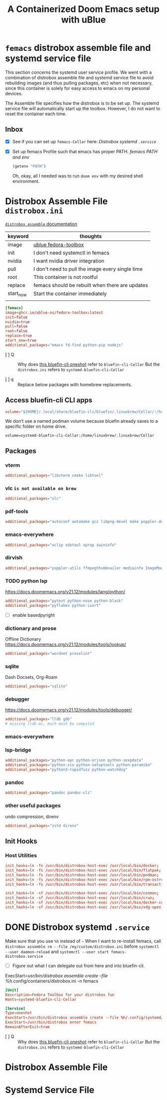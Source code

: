 #+title: A Containerized Doom Emacs setup with uBlue
:PROPERTIES:
#+PROPERTY: header-args    :tangle (concat (org-entry-get nil "tangledir" t) (org-element-property :name (org-element-at-point))) :padline no
#+PROPERTY: tangledir      ~/dev/femacs/
#+STARTUP: content
:END:

* =femacs= distrobox assemble file and systemd service file
:properties:
:end:

This section concerns the systemd user service profile. We went with a combination of distrobox assemble file and systemd service file to avoid rebuilding images (and thus pulling packages, etc) when not necessary, since this container is solely for easy access to emacs on my personal devices.

The Assemble file specifies how the distrobox is to be set up.
The systemd service file will automatically start up the toolbox. However, I do not want to reset the container each time.
** Inbox
- [X] See if you can set up =femacs-Cellar= here: [[*Distrobox systemd =.service=][Distrobox systemd =.service=]]
- [X] Set up femacs Profile such that emacs has proper PATH.
   [[*femacs PATH and env][femacs PATH and env]]

   #+begin_src emacs-lisp :tangle no
   (getenv "PATH")
   #+end_src

   Oh, okay, all I needed was to run ~doom env~ with my desired shell environment.

* Distrobox Assemble File =distrobox.ini=
:properties:
:tangledir: ~/.config/systemd/user/
:header-args: :tangle (concat (org-entry-get nil "tangledir" t) "distrobox.ini") :noweb-ref distrobox-assemble :padline no
:end:

[[https://github.com/89luca89/distrobox/blob/main/docs/usage/distrobox-assemble.md][=distrobox assemble= documentation]]


|-----------+---------------------------------------------------|
| keyword   | thoughts                                          |
|-----------+---------------------------------------------------|
| image     | [[https://github.com/ublue-os/toolboxes/tree/main/toolboxes/fedora-toolbox][ublue fedora-toolbox]]                              |
| init      | I don't need systemctl in femacs                  |
| nvidia    | I want nvidia driver integration                  |
| pull      | I don't need to pull the image every single time  |
| root      | This container is not rootful                     |
| replace   | femacs should be rebuilt when there are updates   |
| start_now | Start the container immediately                   |
|           |                                                   |
|-----------+---------------------------------------------------|

#+name: distrobox.ini
#+begin_src conf
[femacs]
image=ghcr.io/ublue-os/fedora-toolbox:latest
init=false
nvidia=true
pull=false
root=false
replace=true
start_now=true
additional_packages="emacs fd-find python-pip nodejs"
#+end_src

- [ ] Q :: Why does [[https://github.com/ublue-os/toolboxes/blob/main/systemd/bluefin-cli/bluefin-cli-distrobox-oneshot.service][this bluefin-cli oneshot]] refer to =bluefin-cli-Cellar=
  But the =distrobox.ini= refers to =systemd-bluefin-cli-Cellar=

- [ ] q :: Replace below packages with homebrew replacements.

** Access bluefin-cli CLI apps
#+begin_src conf
volume="${HOME}/.local/share/bluefin-cli/bluefin/.linuxbrew/Cellar/:/home/linuxbrew/.linuxbrew/Cellar"
#+end_src

We don't use a named podman volume because bluefin already saves to a specific folder on home drive.
: volume=systemd-bluefin-cli-Cellar:/home/linuxbrew/.linuxbrew/Cellar

** TODO COMMENT Packages replaced on Homebrew

There are some packages that come with Fedora-Toolbox.
[[https://github.com/ublue-os/toolboxes/blob/main/toolboxes/fedora-toolbox/packages.fedora]]


*** latex
#+begin_src conf
additional_packages="texlive-scheme-full"
#+end_src

** Packages

*** vterm
#+begin_src conf
additional_packages="libvterm cmake libtool"
#+end_src

*** vlc =is not available on brew=
#+begin_src conf
additional_packages="vlc"
#+end_src
*** pdf-tools
#+begin_src conf
additional_packages="autoconf automake gcc libpng-devel make poppler-devel poppler-glib-devel zlib-devel pkgconf"
#+end_src

*** emacs-everywhere
#+begin_src conf
additional_packages="xclip xdotool xprop xwininfo"
#+end_src
*** dirvish
#+begin_src conf
additional_packages="poppler-utils ffmpegthumbnailer mediainfo ImageMagick"
#+end_src
*** TODO python lsp
https://docs.doomemacs.org/v21.12/modules/lang/python/
#+begin_src conf
additional_packages="pytest python-nose python-black"
additional_packages="pyflakes python-isort"
#+end_src

- [ ] enable basedpyright
# init_hooks=ln -sf /usr/bin/distrobox-host-exec /usr/local/bin/basedpyright;
# pip install basedpyright
*** dictionary and prose
Offline Dictionary
https://docs.doomemacs.org/v21.12/modules/tools/lookup/
#+begin_src conf
additional_packages="wordnet proselint"
#+end_src
*** sqlite
Dash Docsets, Org-Roam
#+begin_src conf
additional_packages="sqlite"
#+end_src
*** debugger
https://docs.doomemacs.org/v21.12/modules/tools/debugger/
#+begin_src conf
additional_packages="lldb gdb"
# missing lldb-mi, much must be compiled
#+end_src
*** emacs-everywhere
*** lsp-bridge
#+begin_src conf
additional_packages="python-epc python-orjson python-sexpdata"
additional_packages="python-six python-setuptools python-paramiko"
additional_packages="python3-rapidfuzz python-watchdog"
#+end_src
*** pandoc
#+begin_src conf
additional_packages="pandoc pandoc-cli"
#+end_src
*** other useful packages
undo compression, direnv
#+begin_src conf
additional_packages="zstd direnv"
#+end_src
** Init Hooks
*** COMMENT Replace Shell
#+begin_src conf :tangle no
init_hooks=ln -fs /bin/sh /usr/bin/sh;
#+end_src

*** Host Utilities
#+begin_src conf
init_hooks=ln -fs /usr/bin/distrobox-host-exec /usr/local/bin/docker;
init_hooks=ln -fs /usr/bin/distrobox-host-exec /usr/local/bin/flatpak;
init_hooks=ln -fs /usr/bin/distrobox-host-exec /usr/local/bin/podman;
init_hooks=ln -fs /usr/bin/distrobox-host-exec /usr/local/bin/rpm-ostree;
init_hooks=ln -fs /usr/bin/distrobox-host-exec /usr/local/bin/transactional-update;

init_hooks=ln -sf /usr/bin/distrobox-host-exec /usr/local/bin/conmon;
init_hooks=ln -sf /usr/bin/distrobox-host-exec /usr/local/bin/crun;
init_hooks=ln -sf /usr/bin/distrobox-host-exec /usr/local/bin/docker-compose;
init_hooks=ln -sf /usr/bin/distrobox-host-exec /usr/local/bin/xdg-open;
#+end_src
** COMMENT Unused
#+begin_src conf
# You can add comments using this #
# [arch] # also inline comments are supported
# additional_packages="git vim tmux nodejs"
# home=/tmp/home
# image=archlinux:latest
# init=false
# start_now=true
# init_hooks="touch /init-normal"
# nvidia=true
# pre_init_hooks="touch /pre-init"
# pull=true
# root=false
# replace=false
# volume="/tmp/test:/run/a /tmp/test:/run/b"


# [tumbleweed_distrobox]
# image=registry.opensuse.org/opensuse/distrobox
# pull=true
# additional_packages="acpi bash-completion findutils iproute iputils sensors inotify-tools unzip"
# additional_packages="net-tools nmap openssl procps psmisc rsync man tig tmux tree vim htop xclip yt-dlp"
# additional_packages="git git-credential-libsecret"
# additional_packages="patterns-devel-base-devel_basis"
# additional_packages="ShellCheck ansible-lint clang clang-tools codespell ctags desktop-file-utils gcc golang jq python3"
# additional_packages="python3-bashate python3-flake8 python3-mypy python3-pipx python3-pycodestyle python3-pyflakes python3-pylint python3-python-lsp-server python3-rstcheck python3-yapf python3-yamllint rustup shfmt"
# additional_packages="kubernetes-client helm"
# init_hooks=GOPATH="${HOME}/.local/share/system-go" GOBIN=/usr/local/bin go install github.com/golangci/golangci-lint/cmd/golangci-lint@latest;
# init_hooks=GOPATH="${HOME}/.local/share/system-go" GOBIN=/usr/local/bin go install github.com/onsi/ginkgo/v2/ginkgo@latest;
# init_hooks=GOPATH="${HOME}/.local/share/system-go" GOBIN=/usr/local/bin go install golang.org/x/tools/cmd/goimports@latest;
# init_hooks=GOPATH="${HOME}/.local/share/system-go" GOBIN=/usr/local/bin go install golang.org/x/tools/gopls@latest;
# init_hooks=GOPATH="${HOME}/.local/share/system-go" GOBIN=/usr/local/bin go install sigs.k8s.io/kind@latest;
# init_hooks=ln -sf /usr/bin/distrobox-host-exec /usr/local/bin/conmon;
# init_hooks=ln -sf /usr/bin/distrobox-host-exec /usr/local/bin/crun;
# init_hooks=ln -sf /usr/bin/distrobox-host-exec /usr/local/bin/docker;
# init_hooks=ln -sf /usr/bin/distrobox-host-exec /usr/local/bin/docker-compose;
# init_hooks=ln -sf /usr/bin/distrobox-host-exec /usr/local/bin/flatpak;
# init_hooks=ln -sf /usr/bin/distrobox-host-exec /usr/local/bin/podman;
# init_hooks=ln -sf /usr/bin/distrobox-host-exec /usr/local/bin/xdg-open;
# exported_apps="htop"
# exported_bins="/usr/bin/htop /usr/bin/git"
# exported_bins_path="~/.local/bin"
#+end_src
* DONE Distrobox systemd =.service=
:properties:
:tangledir: ~/.config/systemd/user/
:end:

Make sure that you use =%h= instead of =~=
When I want to re-install femacs, call ~distrobox assemble rm --file /my/custom/distrobox.ini~ before ~systemctl --user daemon-reload~ and ~systemctl --user start femacs-distrobox.service~

- [ ] Figure out what I can delegate out from here and into bluefin-cli.

ExecStart=/usr/bin/distrobox assemble create --file %h/.config/containers/distrobox.ini -n femacs
#+name: femacs-distrobox.service
#+begin_src conf
[Unit]
Description=Fedora Toolbox for your distrobox fun
Wants=systemd-bluefin-cli-Cellar

[Service]
Type=oneshot
ExecStart=/usr/bin/distrobox assemble create --file %h/.config/systemd/user/distrobox.ini -n femacs
ExecStart=/usr/bin/distrobox enter femacs
RemainAfterExit=true
#+end_src

- [ ] Q :: Why does [[https://github.com/ublue-os/toolboxes/blob/main/systemd/bluefin-cli/bluefin-cli-distrobox-oneshot.service][this bluefin-cli oneshot]] refer to =bluefin-cli-Cellar=
  But the =distrobox.ini= refers to =systemd-bluefin-cli-Cellar=

* COMMENT package installations
** homebrew
** dnf
** pip
** npm
As root:
#+begin_src
npm install -g

dockerfile-language-server-nodejs
typescript-language-server typescript
markdownlint
#+end_src

- [ ] Javascript LSP
#+begin_example

# javascript lsp
# https://docs.doomemacs.org/v21.12/modules/lang/javascript/
# https://yarnpkg.com/getting-started/install
# additional_packages="nodejs"
# npm install -g typescript-language-server typescript
#+end_example

* Distrobox Assemble File

* Systemd Service File
